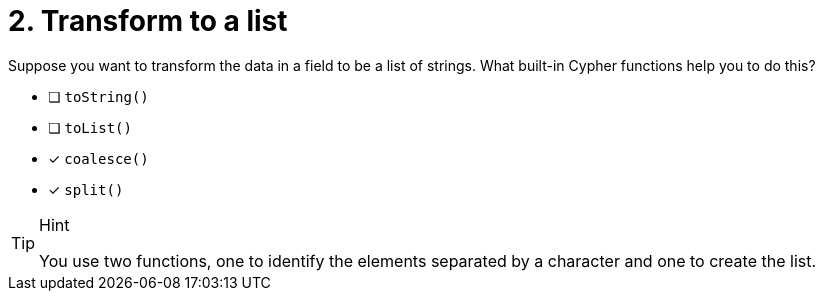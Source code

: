 [.question]
= 2. Transform to a list

Suppose you want to transform the data in a field to be a list of strings. What built-in Cypher functions help you to do this?

* [ ] `toString()`
* [ ] `toList()`
* [x] `coalesce()`
* [x] `split()`

[TIP,role=hint]
.Hint
====
You use two functions, one to identify the elements separated by a character and one to create the list.
====